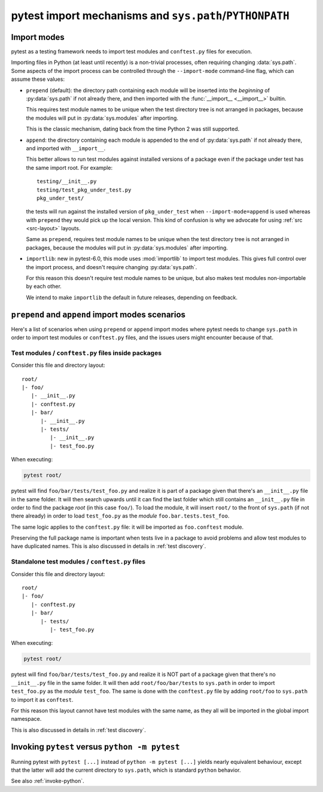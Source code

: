 .. _pythonpath:

pytest import mechanisms and ``sys.path``/``PYTHONPATH``
========================================================

.. _`import-modes`:

Import modes
------------

pytest as a testing framework needs to import test modules and ``conftest.py`` files for execution.

Importing files in Python (at least until recently) is a non-trivial processes, often requiring
changing :data:`sys.path`. Some aspects of the
import process can be controlled through the ``--import-mode`` command-line flag, which can assume
these values:

* ``prepend`` (default): the directory path containing each module will be inserted into the *beginning*
  of :py:data:`sys.path` if not already there, and then imported with the :func:`__import__ <__import__>` builtin.

  This requires test module names to be unique when the test directory tree is not arranged in
  packages, because the modules will put in :py:data:`sys.modules` after importing.

  This is the classic mechanism, dating back from the time Python 2 was still supported.

* ``append``: the directory containing each module is appended to the end of :py:data:`sys.path` if not already
  there, and imported with ``__import__``.

  This better allows to run test modules against installed versions of a package even if the
  package under test has the same import root. For example:

  ::

        testing/__init__.py
        testing/test_pkg_under_test.py
        pkg_under_test/

  the tests will run against the installed version
  of ``pkg_under_test`` when ``--import-mode=append`` is used whereas
  with ``prepend`` they would pick up the local version. This kind of confusion is why
  we advocate for using :ref:`src <src-layout>` layouts.

  Same as ``prepend``, requires test module names to be unique when the test directory tree is
  not arranged in packages, because the modules will put in :py:data:`sys.modules` after importing.

* ``importlib``: new in pytest-6.0, this mode uses :mod:`importlib` to import test modules. This gives full control over the import process, and doesn't require changing :py:data:`sys.path`.

  For this reason this doesn't require test module names to be unique, but also makes test
  modules non-importable by each other.

  We intend to make ``importlib`` the default in future releases, depending on feedback.

``prepend`` and ``append`` import modes scenarios
-------------------------------------------------

Here's a list of scenarios when using ``prepend`` or ``append`` import modes where pytest needs to
change ``sys.path`` in order to import test modules or ``conftest.py`` files, and the issues users
might encounter because of that.

Test modules / ``conftest.py`` files inside packages
^^^^^^^^^^^^^^^^^^^^^^^^^^^^^^^^^^^^^^^^^^^^^^^^^^^^

Consider this file and directory layout::

    root/
    |- foo/
       |- __init__.py
       |- conftest.py
       |- bar/
          |- __init__.py
          |- tests/
             |- __init__.py
             |- test_foo.py


When executing:

.. code-block:: bash

    pytest root/

pytest will find ``foo/bar/tests/test_foo.py`` and realize it is part of a package given that
there's an ``__init__.py`` file in the same folder. It will then search upwards until it can find the
last folder which still contains an ``__init__.py`` file in order to find the package *root* (in
this case ``foo/``). To load the module, it will insert ``root/``  to the front of
``sys.path`` (if not there already) in order to load
``test_foo.py`` as the *module* ``foo.bar.tests.test_foo``.

The same logic applies to the ``conftest.py`` file: it will be imported as ``foo.conftest`` module.

Preserving the full package name is important when tests live in a package to avoid problems
and allow test modules to have duplicated names. This is also discussed in details in
:ref:`test discovery`.

Standalone test modules / ``conftest.py`` files
^^^^^^^^^^^^^^^^^^^^^^^^^^^^^^^^^^^^^^^^^^^^^^^

Consider this file and directory layout::

    root/
    |- foo/
       |- conftest.py
       |- bar/
          |- tests/
             |- test_foo.py


When executing:

.. code-block:: bash

    pytest root/

pytest will find ``foo/bar/tests/test_foo.py`` and realize it is NOT part of a package given that
there's no ``__init__.py`` file in the same folder. It will then add ``root/foo/bar/tests`` to
``sys.path`` in order to import ``test_foo.py`` as the *module* ``test_foo``. The same is done
with the ``conftest.py`` file by adding ``root/foo`` to ``sys.path`` to import it as ``conftest``.

For this reason this layout cannot have test modules with the same name, as they all will be
imported in the global import namespace.

This is also discussed in details in :ref:`test discovery`.

.. _`pytest vs python -m pytest`:

Invoking ``pytest`` versus ``python -m pytest``
-----------------------------------------------

Running pytest with ``pytest [...]`` instead of ``python -m pytest [...]`` yields nearly
equivalent behaviour, except that the latter will add the current directory to ``sys.path``, which
is standard ``python`` behavior.

See also :ref:`invoke-python`.
